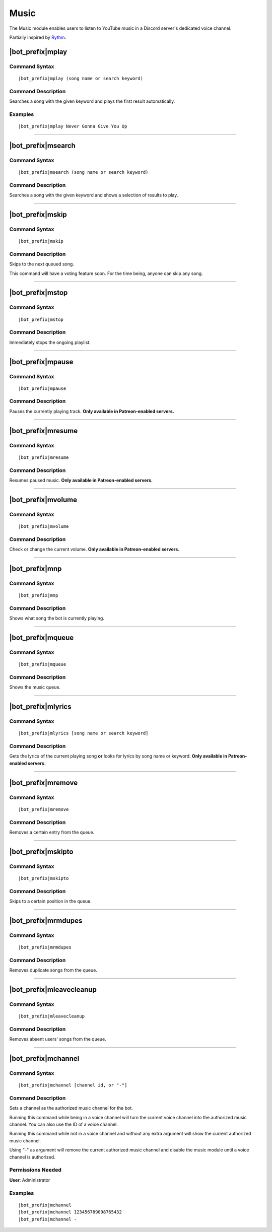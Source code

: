 *****
Music
*****

The Music module enables users to listen to YouTube music in a Discord server's dedicated voice channel.

Partially inspired by `Rythm <https://rythmbot.co/>`_.


|bot_prefix|\ mplay
-------------------

Command Syntax
^^^^^^^^^^^^^^
.. parsed-literal::

    |bot_prefix|\ mplay (song name or search keyword)
    
Command Description
^^^^^^^^^^^^^^^^^^^
Searches a song with the given keyword and plays the first result automatically.

Examples
^^^^^^^^
.. parsed-literal::

    |bot_prefix|\ mplay Never Gonna Give You Up

....

|bot_prefix|\ msearch
---------------------

Command Syntax
^^^^^^^^^^^^^^
.. parsed-literal::

    |bot_prefix|\ msearch (song name or search keyword)
    
Command Description
^^^^^^^^^^^^^^^^^^^
Searches a song with the given keyword and shows a selection of results to play.

....

|bot_prefix|\ mskip
-------------------

Command Syntax
^^^^^^^^^^^^^^
.. parsed-literal::

    |bot_prefix|\ mskip
    
Command Description
^^^^^^^^^^^^^^^^^^^
Skips to the next queued song.

This command will have a voting feature soon. For the time being, anyone can skip any song.

....

|bot_prefix|\ mstop
-------------------

Command Syntax
^^^^^^^^^^^^^^
.. parsed-literal::

    |bot_prefix|\ mstop
    
Command Description
^^^^^^^^^^^^^^^^^^^
Immediately stops the ongoing playlist.

....

|bot_prefix|\ mpause
--------------------

Command Syntax
^^^^^^^^^^^^^^
.. parsed-literal::

    |bot_prefix|\ mpause
    
Command Description
^^^^^^^^^^^^^^^^^^^
Pauses the currently playing track. **Only available in Patreon-enabled servers.**

....

|bot_prefix|\ mresume
---------------------

Command Syntax
^^^^^^^^^^^^^^
.. parsed-literal::

    |bot_prefix|\ mresume
    
Command Description
^^^^^^^^^^^^^^^^^^^
Resumes paused music. **Only available in Patreon-enabled servers.**

....

|bot_prefix|\ mvolume
---------------------

Command Syntax
^^^^^^^^^^^^^^
.. parsed-literal::

    |bot_prefix|\ mvolume
    
Command Description
^^^^^^^^^^^^^^^^^^^
Check or change the current volume. **Only available in Patreon-enabled servers.**

....

|bot_prefix|\ mnp
-----------------

Command Syntax
^^^^^^^^^^^^^^
.. parsed-literal::

    |bot_prefix|\ mnp
    
Command Description
^^^^^^^^^^^^^^^^^^^
Shows what song the bot is currently playing.

....

|bot_prefix|\ mqueue
--------------------

Command Syntax
^^^^^^^^^^^^^^
.. parsed-literal::

    |bot_prefix|\ mqueue
    
Command Description
^^^^^^^^^^^^^^^^^^^
Shows the music queue.

....

|bot_prefix|\ mlyrics
---------------------

Command Syntax
^^^^^^^^^^^^^^
.. parsed-literal::

    |bot_prefix|\ mlyrics [song name or search keyword]
    
Command Description
^^^^^^^^^^^^^^^^^^^
Gets the lyrics of the current playing song **or** looks for lyrics by song name or keyword. **Only available in Patreon-enabled servers.**

....

|bot_prefix|\ mremove
---------------------

Command Syntax
^^^^^^^^^^^^^^
.. parsed-literal::

    |bot_prefix|\ mremove
    
Command Description
^^^^^^^^^^^^^^^^^^^
Removes a certain entry from the queue. 

....

|bot_prefix|\ mskipto
---------------------

Command Syntax
^^^^^^^^^^^^^^
.. parsed-literal::

    |bot_prefix|\ mskipto
    
Command Description
^^^^^^^^^^^^^^^^^^^
Skips to a certain position in the queue.

....

|bot_prefix|\ mrmdupes
----------------------

Command Syntax
^^^^^^^^^^^^^^
.. parsed-literal::

    |bot_prefix|\ mrmdupes
    
Command Description
^^^^^^^^^^^^^^^^^^^
Removes duplicate songs from the queue.

....

|bot_prefix|\ mleavecleanup
---------------------------

Command Syntax
^^^^^^^^^^^^^^
.. parsed-literal::

    |bot_prefix|\ mleavecleanup
    
Command Description
^^^^^^^^^^^^^^^^^^^
Removes absent users' songs from the queue.

....

|bot_prefix|\ mchannel
----------------------

Command Syntax
^^^^^^^^^^^^^^
.. parsed-literal::

    |bot_prefix|\ mchannel [channel id, or "-"]
    
Command Description
^^^^^^^^^^^^^^^^^^^
Sets a channel as the authorized music channel for the bot.

Running this command while being in a voice channel will turn the current voice channel into the authorized music channel. You can also use the ID of a voice channel.

Running this command while not in a voice channel and without any extra argument will show the current authorized music channel.

Using "-" as argument will remove the current authorized music channel and disable the music module until a voice channel is authorized.

Permissions Needed
^^^^^^^^^^^^^^^^^^
| **User**: Administrator

Examples
^^^^^^^^
.. parsed-literal::

    |bot_prefix|\ mchannel
    |bot_prefix|\ mchannel 123456789098765432
    |bot_prefix|\ mchannel -
